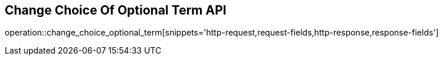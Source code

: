 == Change Choice Of Optional Term API

operation::change_choice_optional_term[snippets='http-request,request-fields,http-response,response-fields']


